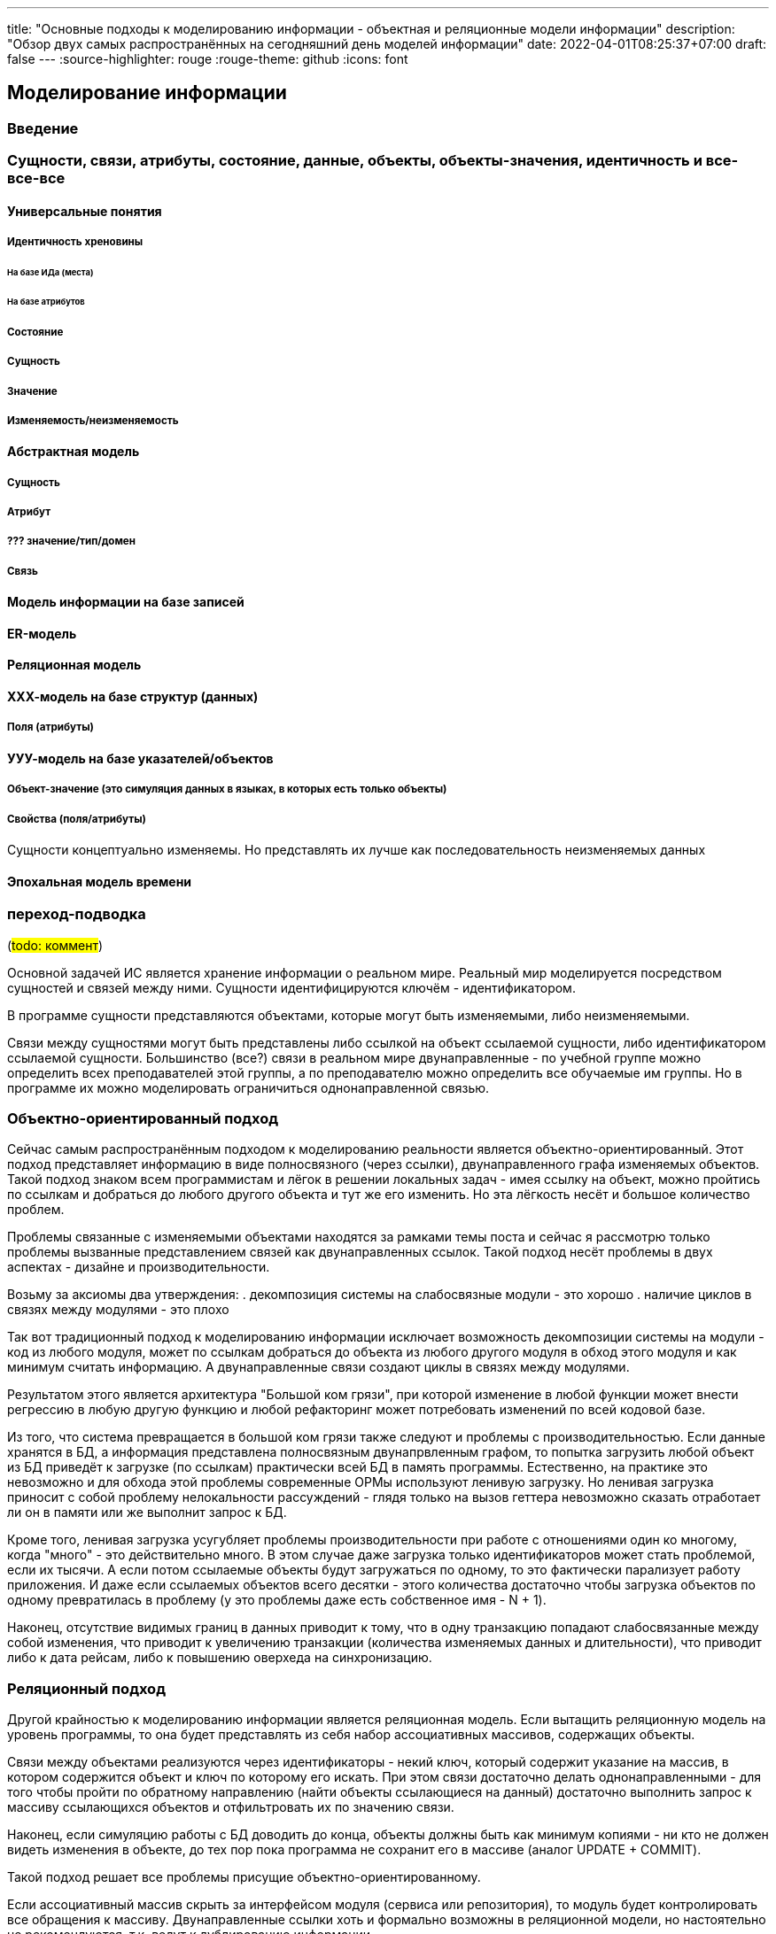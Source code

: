 ---
title: "Основные подходы к моделированию информации - объектная и реляционные модели информации"
description: "Обзор двух самых распространённых на сегодняшний день моделей информации"
date: 2022-04-01T08:25:37+07:00
draft: false
---
:source-highlighter: rouge
:rouge-theme: github
:icons: font

== Моделирование информации

=== Введение

=== Сущности, связи, атрибуты, состояние, данные, объекты, объекты-значения, идентичность и все-все-все

==== Универсальные понятия

===== Идентичность хреновины

====== На базе ИДа (места)

====== На базе атрибутов

===== Состояние

===== Сущность

===== Значение

===== Изменяемость/неизменяемость

==== Абстрактная модель

===== Сущность

===== Атрибут

===== ??? значение/тип/домен

===== Связь

==== Модель информации на базе записей

==== ER-модель

==== Реляционная модель

==== ХХХ-модель на базе структур (данных)

===== Поля (атрибуты)

==== УУУ-модель на базе указателей/объектов

===== Объект-значение (это симуляция данных в языках, в которых есть только объекты)

===== Свойства (поля/атрибуты)

Сущности концептуально изменяемы.
Но представлять их лучше как последовательность неизменяемых данных

==== Эпохальная модель времени




=== переход-подводка

(#todo: коммент#)

Основной задачей ИС является хранение информации о реальном мире.
Реальный мир моделируется посредством сущностей и связей между ними.
Сущности идентифицируются ключём - идентификатором.

В программе сущности представляются объектами, которые могут быть изменяемыми, либо неизменяемыми.

Связи между сущностями могут быть представлены либо ссылкой на объект ссылаемой сущности, либо идентификатором ссылаемой сущности.
Большинство (все?) связи в реальном мире двунаправленные - по учебной группе можно определить всех преподавателей этой группы, а по преподавателю можно определить все обучаемые им группы.
Но в программе их можно моделировать ограничиться однонаправленной связью.

=== Объектно-ориентированный подход

Сейчас самым распространённым подходом к моделированию реальности является объектно-ориентированный.
Этот подход представляет информацию в виде полносвязного (через ссылки), двунаправленного графа изменяемых объектов.
Такой подход знаком всем программистам и лёгок в решении локальных задач - имея ссылку на объект, можно пройтись по ссылкам и добраться до любого другого объекта и тут же его изменить.
Но эта лёгкость несёт и большое количество проблем.

Проблемы связанные с изменяемыми объектами находятся за рамками темы поста и сейчас я рассмотрю только проблемы вызванные представлением связей как двунаправленных ссылок.
Такой подход несёт проблемы в двух аспектах - дизайне и производительности.

Возьму за аксиомы два утверждения:
. декомпозиция системы на слабосвязные модули - это хорошо
. наличие циклов в связях между модулями - это плохо

Так вот традиционный подход к моделированию информации исключает возможность декомпозиции системы на модули - код из любого модуля, может по ссылкам добраться до объекта из любого другого модуля в обход этого модуля и как минимум считать информацию.
А двунаправленные связи создают циклы в связях между модулями.

Результатом этого является архитектура "Большой ком грязи", при которой изменение в любой функции может внести регрессию в любую другую функцию и любой рефакторинг может потребовать изменений по всей кодовой базе.

Из того, что система превращается в большой ком грязи также следуют и проблемы с производительностью.
Если данные хранятся в БД, а информация представлена полносвязным двунапрвленным графом, то попытка загрузить любой объект из БД приведёт к загрузке (по ссылкам) практически всей БД в память программы.
Естественно, на практике это невозможно и для обхода этой проблемы современные ОРМы используют ленивую загрузку.
Но ленивая загрузка приносит с собой проблему нелокальности рассуждений - глядя только на вызов геттера невозможно сказать отработает ли он в памяти или же выполнит запрос к БД.

Кроме того, ленивая загрузка усугубляет проблемы производительности при работе с отношениями один ко многому, когда "много" - это действительно много.
В этом случае даже загрузка только идентификаторов может стать проблемой, если их тысячи.
А если потом ссылаемые объекты будут загружаться по одному, то это фактически парализует работу приложения.
И даже если ссылаемых объектов всего десятки - этого количества достаточно чтобы загрузка объектов по одному превратилась в проблему (у это проблемы даже есть собственное имя - N + 1).

Наконец, отсутствие видимых границ в данных приводит к тому, что в одну транзакцию попадают слабосвязанные между собой изменения, что приводит к увеличению транзакции (количества изменяемых данных и длительности), что приводит либо к дата рейсам, либо к повышению оверхеда на синхронизацию.

=== Реляционный подход

Другой крайностью к моделированию информации является реляционная модель.
Если вытащить реляционную модель на уровень программы, то она будет представлять из себя набор ассоциативных массивов, содержащих объекты.

Связи между объектами реализуются через идентификаторы - некий ключ, который содержит указание на массив, в котором содержится объект и ключ по которому его искать.
При этом связи достаточно делать однонаправленными - для того чтобы пройти по обратному направлению (найти объекты ссылающиеся на данный) достаточно выполнить запрос к массиву ссылающихся объектов и отфильтровать их по значению связи.

Наконец, если симуляцию работы с БД доводить до конца, объекты должны быть как минимум копиями - ни кто не должен видеть изменения в объекте, до тех пор пока программа не сохранит его в массиве (аналог UPDATE + COMMIT).

Такой подход решает все проблемы присущие объектно-ориентированному.

Если ассоциативный массив скрыть за интерфейсом модуля (сервиса или репозитория), то модуль будет контролировать все обращения к массиву.
Двунаправленные ссылки хоть и формально возможны в реляционной модели, но настоятельно не рекомендуются, т.к. ведут к дублированию информации.

Проблемы с загрузкой полного графа объектов нет по определению.
Благодаря этому нет необходимости в ленивой загрузке и как следствие утери локальности рассуждений.
Вместе с ленивой загрузкой уходит и проблема N+1.
А проблема огромного списка идентификаторов исключается требованием к первой нормальной форме (атомарность атрибутов) и возможность проходить по связям в обратном направлении.

Наконец, в реляционной модели есть жёсткая граница между элементами модели и для того чтобы внести в транзакцию новую сущность, потребуется приложить существенные усилия (как минимум выполнить дополнительный запрос, а может и добавить ссылку на модуль/класс, который позволит этот запрос выполнить) и у разработчика будет шанс задуматься о влиянии изменения на размер транзакции.

Однако у реляционного подхода есть проблема - обеспечение инвариантов включающих несколько сущностей.
Если каждую сущность можно изолировано модифицировать, то такая модификация может привести к нарушению инварианта.

Возьмём классический пример с заказами и позициями заказа.
А в качестве инварианта возьмём следующий: "Сумма стоимости позиций заказа с постплатой не должна превышать 1000 рублей".
В этом случае изменение цены или количества отдельной взятой позиции может привести к нарушению этого инварианта.

Эту проблему можно решить, если нарушить требования первой нормальной формы и поместить список позиций заказа "внутрь" сущности заказа и смоделировать связь посредствам ссылки, а не идентификаторов.
Такую вариацию реляционного подхода я называют функциональным подходом к моделированию данных.

Но это скользкий путь - если зайти слишком далеко, то мы снова придём к ОО-модели со всеми её проблемами.

Для того чтобы понять какие связи моделировать ссылками, а какие идентификторами я использую концепцию агрегата из Domain-Driven Design - кластера сущностей, которые должны быть всегда согласованы между собой и удовлетворять бизнес-правилам.

=== DDD-подход

Таким образом получается, что DDD-подход является комбинацией ООП/ФП и реляционного подхода.
Внутри агрегатов используется объектно-ориентированная или функциональная модель - связи моделируются ссылками.
А между агрегатами используется реляционная модель - связи моделируются идентификаторами.

DDD-предполагает нарезку модели данных на агрегаты - кластеры сущностей, которые:

. Должны быть всегда и строго согласованы
. Поэтому являются единицей персистанса - всегда загружаются и сохраняются целиком
. Поэтому должны быть минимально возможного размера (при соблюдении п.1)

Такая комбинация позволяет обеспечить соблюдение инвариантов, без проблем с дизайном и производительностью, свойственных ОО-подходу.
